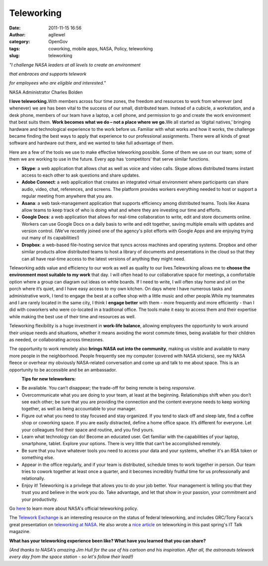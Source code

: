 Teleworking
###########
:date: 2011-11-15 16:56
:author: agllewel
:category: OpenGov
:tags: coworking, mobile apps, NASA, Policy, teleworking
:slug: teleworking

.. raw:: html

   <div style="text-align: center;">

*"I challenge NASA leaders at all levels to create an environment*

.. raw:: html

   </div>

.. raw:: html

   <div style="text-align: center;">

*that embraces and supports telework*

.. raw:: html

   </div>

.. raw:: html

   <div style="text-align: center;">

*for employees who are eligible and interested."*

.. raw:: html

   </div>

.. raw:: html

   <div style="text-align: center;">

NASA Administrator Charles Bolden

.. raw:: html

   </div>

.. raw:: html

   <div>

**I love teleworking.**\ With members across four time zones, the
freedom and resources to work from wherever (and whenever) we are has
been vital to the success of our small, distributed team. Instead of a
cubicle, a workstation, and a desk phone, members of our team have a
laptop, a cell phone, and permission to go and create the work
environment that best suits them. \ **Work becomes what we do – not a
place where we go.**\ We all started as ‘digital natives,’ bringing
hardware and technological experience to the work before us. Familiar
with what works and how it works, the challenge became finding the best
ways to apply that experience to our professional assignments. There
were all kinds of great software and hardware out there, and we wanted
to take full advantage of them.

.. raw:: html

   </p>

Here are a few of the tools we use to make effective teleworking
possible. Some of them we use on our team; some of them we are working
to use in the future. Every app has ‘competitors’ that serve similar
functions.

.. raw:: html

   </div>

.. raw:: html

   <div>

-  **Skype**: a web application that allows chat as well as voice and
   video calls. Skype allows distributed teams instant access to each
   other to ask questions and share updates.
-  **Adobe Connect**: a web application that creates an integrated
   virtual environment where participants can share audio, video, chat,
   references, and screens. The platform provides workers everything
   needed to host or support a regular meeting from anywhere that you
   are.
-  **Asana**: a web task-management application that supports efficiency
   among distributed teams. Tools like Asana allow teams to keep track
   of who is doing what and where they are investing our time and
   efforts.
-  **Google Docs**: a web application that allows for real-time
   collaboration to write, edit and store documents online. Workers can
   use Google Docs on a daily basis to write and edit together, saving
   multiple emails with updates and version control. (We've recently
   joined one of the agency's pilot efforts with Google Apps and are
   enjoying trying out many of its capabilities!)
-  **Dropbox**: a web-based file-hosting service that syncs across
   machines and operating systems. Dropbox and other similar products
   allow distributed teams to host a library of documents and
   presentations in the cloud so that they can all have real-time access
   to the latest versions of anything they might need.

.. raw:: html

   <div>

Teleworking adds value and efficiency to our work as well as quality to
our lives.Teleworking allows me to \ **choose the environment most
suitable to my work** that day. I will often head to our collaborative
space for meetings, a comfortable option where a group can diagram out
ideas on white boards. If I need to write, I will often stay home and
sit on the porch where it’s quiet, and I have easy access to my own
kitchen. On days where I have numerous tasks and administrative work, I
tend to engage the best at a coffee shop with a little music and other
people.While my teammates and I are rarely located in the same city, I
think I \ **engage better** with them - more frequently and more
efficiently - than I did with coworkers who were co-located in a
traditional office. The tools make it easy to access them and their
expertise while making the best use of their time and resources as well.

.. raw:: html

   </p>

Teleworking flexibility is a huge investment in \ **work-life balance**,
allowing employees the opportunity to work around their unique needs and
situations, whether it means avoiding the worst commute times, being
available for their children as needed, or collaborating across
timezones.

The opportunity to work remotely also \ **brings NASA out into the
community**, making us visible and available to many more people in the
neighborhood. People frequently see my computer (covered with NASA
stickers), see my NASA fleece or overhear my obviously NASA-related
conversation and come up and talk to me about space. This is an
opportunity to be accessible and be an ambassador.

.. raw:: html

   </div>

.. raw:: html

   <div>

|Telecommuting|
 **Tips for new teleworkers:**

.. raw:: html

   </div>

-  Be available. You can’t disappear; the trade-off for being remote is
   being \ *responsive*.
-  Overcommunicate what you are doing to your team, at least at the
   beginning. Relationships shift when you don’t see each other; be sure
   that you are providing the connection and the content everyone needs
   to keep working together, as well as being accountable to your
   manager.
-  Figure out what you need to stay focused and stay organized. If you
   tend to slack off and sleep late, find a coffee shop or coworking
   space. If you are easily distracted, define a home office space. It’s
   different for everyone. Let your colleagues find their space and
   routine, and you find yours.
-  Learn what technology can do! Become an educated user. Get familiar
   with the capabilities of your laptop, smartphone, tablet. Explore
   your options. There is very little that can’t be accomplished
   remotely.
-  Be sure that you have whatever tools you need to access your data and
   your systems, whether it's an RSA token or something else.
-  Appear in the office regularly, and if your team is distributed,
   schedule times to work together in person. Our team tries to cowork
   together at least once a quarter, and it becomes incredibly fruitful
   time for us professionally and relationally.
-  Enjoy it! Teleworking is a privilege that allows you to do your job
   better. Your management is telling you that they trust you and
   believe in the work you do. Take advantage, and let that show in your
   passion, your commitment and your productivity.

.. raw:: html

   </div>

.. raw:: html

   <div>

Go \ `here`_ to learn more about NASA's official teleworking policy.

.. raw:: html

   </div>

.. raw:: html

   <div>

The \ `Telework Exchange`_ is an interesting resource on the status of
federal teleworking, and includes GRC/Tony Facca's great presentation
on \ `teleworking at NASA`_. He also wrote a \ `nice article`_ on
teleworking in this past spring's IT Talk magazine.

.. raw:: html

   </div>

.. raw:: html

   <div>

**What has your teleworking experience been like? What have you learned
that you can share?**

.. raw:: html

   </div>

.. raw:: html

   <div>

*(And thanks to NASA's amazing Jim Hull for the use of his cartoon and
his inspiration. After all, the astronauts telework every day from the
space station - so let's follow their lead!)*

.. raw:: html

   </div>

.. _here: http://nodis3.gsfc.nasa.gov/npg_img/N_PR_3600_0002_/N_PR_3600_0002_.pdf
.. _Telework Exchange: http://www.teleworkexchange.com/
.. _teleworking at NASA: https://www.teleworkexchange.com/uploads/1000/744-Tony_Facca.pdf
.. _nice article: http://www.nasa.gov/pdf/524430main_ITTalk_7MAR11_FINAL.pdf

.. |Telecommuting| image:: http://open.nasa.gov/wp-content/uploads/2011/11/34985738-300x244.jpg
